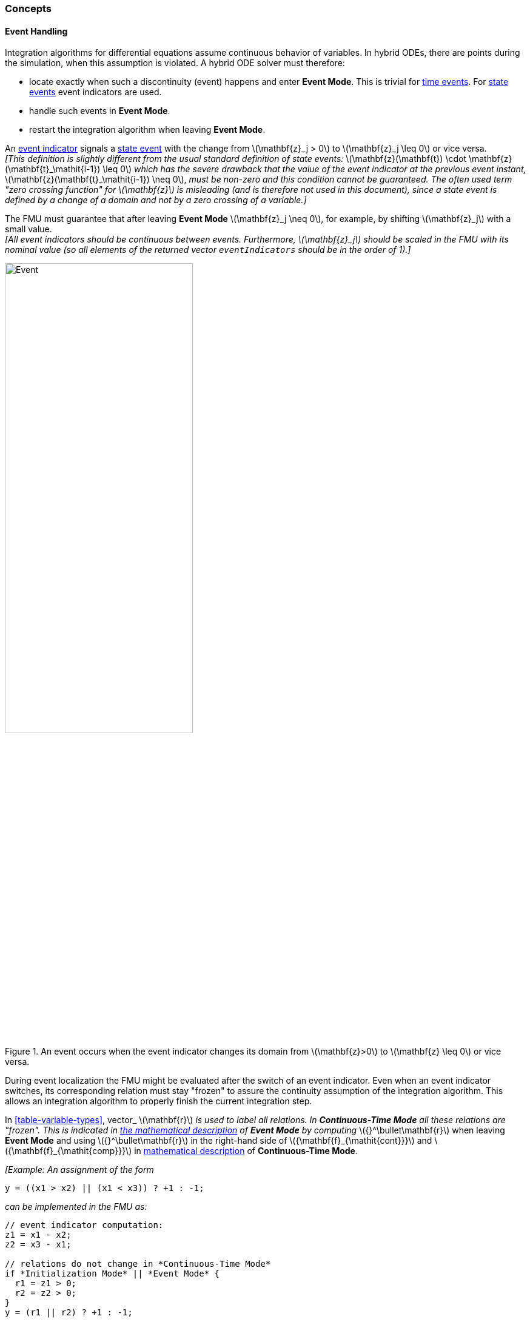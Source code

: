 === Concepts [[concepts-model-exchange]]

==== Event Handling

Integration algorithms for differential equations assume continuous behavior of variables.
In hybrid ODEs, there are points during the simulation, when this assumption is violated.
A hybrid ODE solver must therefore:

* locate exactly when such a discontinuity (event) happens and enter *Event Mode*.
This is trivial for <<time-event,time events>>.
For <<state-event,state events>> event indicators are used.
* handle such events in *Event Mode*.
* restart the integration algorithm when leaving *Event Mode*.

[[state-event,state event]]An <<fmi3GetEventIndicators,event indicator>> signals a <<state-event>> with the change from latexmath:[\mathbf{z}_j > 0] to latexmath:[\mathbf{z}_j \leq 0] or vice versa. +
_[This definition is slightly different from the usual standard definition of state events:_ latexmath:[\mathbf{z}(\mathbf{t}) \cdot \mathbf{z}(\mathbf{t}_\mathit{i-1}) \leq 0] _which has the severe drawback that the value of the event indicator at the previous event instant,_ latexmath:[\mathbf{z}(\mathbf{t}_\mathit{i-1}) \neq 0], _must be non-zero and this condition cannot be guaranteed._
_The often used term "zero crossing function" for latexmath:[\mathbf{z}] is misleading (and is therefore not used in this document), since a state event is defined by a change of a domain and not by a zero crossing of a variable.]_

The FMU must guarantee that after leaving *Event Mode* latexmath:[\mathbf{z}_j \neq 0], for example, by shifting latexmath:[\mathbf{z}_j] with a small value. +
_[All event indicators should be continuous between events._
_Furthermore, latexmath:[\mathbf{z}_j] should be scaled in the FMU with its nominal value (so all elements of the returned vector `eventIndicators` should be in the order of 1).]_

.An event occurs when the event indicator changes its domain from latexmath:[\mathbf{z}>0] to latexmath:[\mathbf{z} \leq 0] or vice versa.
[#figure-events]
image::images/Event.svg[width=60%, align="center"]

[[frozen-relations]]
During event localization the FMU might be evaluated after the switch of an event indicator.
Even when an event indicator switches, its corresponding relation must stay "frozen" to assure the continuity assumption of the integration algorithm.
This allows an integration algorithm to properly finish the current integration step.

In <<table-variable-types>>, vector_ latexmath:[\mathbf{r}] _is used to label all relations.
In *Continuous-Time Mode* all these relations are "frozen".
This is indicated in <<updateRelations, the mathematical description>> of *Event Mode* by computing_ latexmath:[{}^\bullet\mathbf{r}] when leaving *Event Mode* and using latexmath:[{}^\bullet\mathbf{r}] in the right-hand side of latexmath:[{\mathbf{f}_{\mathit{cont}}}] and latexmath:[{\mathbf{f}_{\mathit{comp}}}] in <<table-math-model-exchange,mathematical description>> of *Continuous-Time Mode*.

_[Example:_
_An assignment of the form_

----
y = ((x1 > x2) || (x1 < x3)) ? +1 : -1;
----

_can be implemented in the FMU as:_

----
// event indicator computation:
z1 = x1 - x2;
z2 = x3 - x1;

// relations do not change in *Continuous-Time Mode*
if *Initialization Mode* || *Event Mode* {
  r1 = z1 > 0;
  r2 = z2 > 0;
}
y = (r1 || r2) ? +1 : -1;
----

_Therefore, the original if-clause is evaluated in this form only during *Initialization Mode* and *Event Mode*._
_A hysteresis should be added for the event indicators to stabilize the event localization.]_
